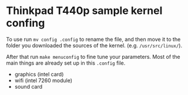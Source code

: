 * Thinkpad T440p sample kernel confing

To use run =mv config .config= to rename the file, and then move it to the folder you downloaded the 
sources of the kernel. (e.g. =/usr/src/linux/=). 

After that run =make menuconfig= to fine tune your parameters. Most of the main things are already 
set up in this =.config= file. 

- graphics (intel card)
- wifi (intel 7260 module)
- sound card
